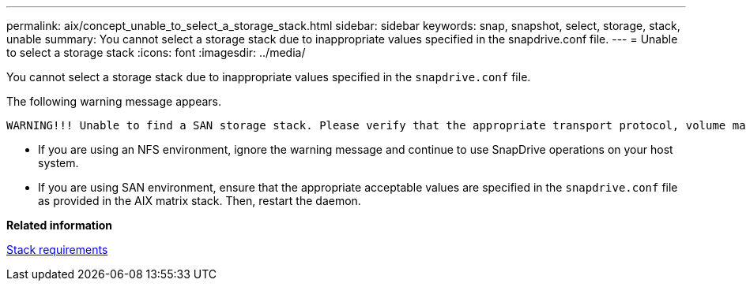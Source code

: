 ---
permalink: aix/concept_unable_to_select_a_storage_stack.html
sidebar: sidebar
keywords: snap, snapshot, select, storage, stack, unable
summary: You cannot select a storage stack due to inappropriate values specified in the snapdrive.conf file.
---
= Unable to select a storage stack
:icons: font
:imagesdir: ../media/

[.lead]
You cannot select a storage stack due to inappropriate values specified in the `snapdrive.conf` file.

The following warning message appears.

----
WARNING!!! Unable to find a SAN storage stack. Please verify that the appropriate transport protocol, volume manager, file system and multipathing type are installed and configured in the system. If NFS is being used, this warning message can be ignored.
----

* If you are using an NFS environment, ignore the warning message and continue to use SnapDrive operations on your host system.
* If you are using SAN environment, ensure that the appropriate acceptable values are specified in the `snapdrive.conf` file as provided in the AIX matrix stack. Then, restart the daemon.

*Related information*

xref:reference_stack_requirements.adoc[Stack requirements]
